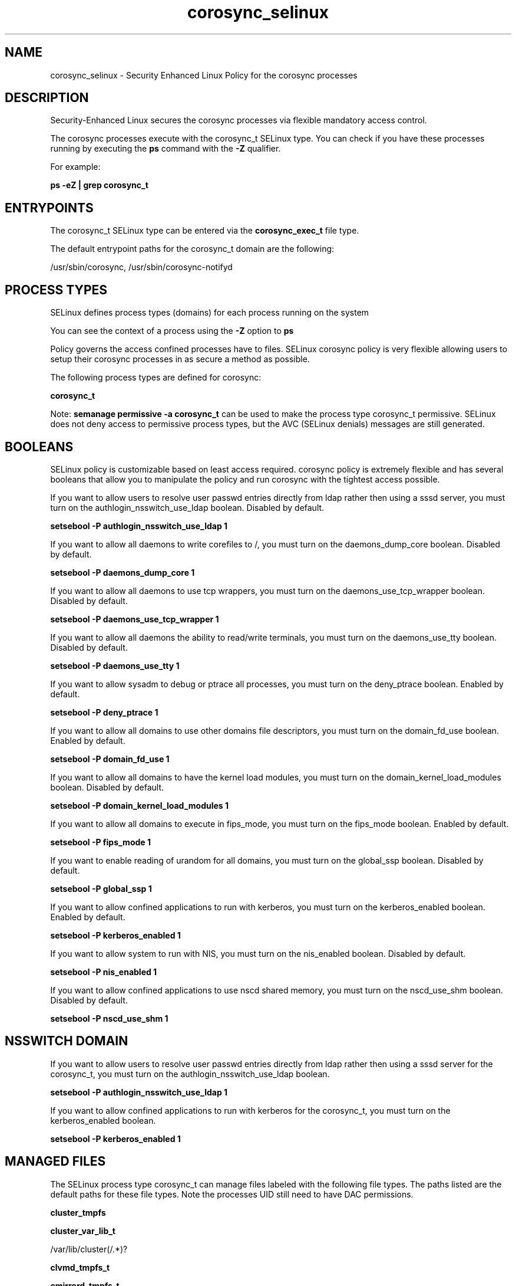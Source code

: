 .TH  "corosync_selinux"  "8"  "13-01-16" "corosync" "SELinux Policy documentation for corosync"
.SH "NAME"
corosync_selinux \- Security Enhanced Linux Policy for the corosync processes
.SH "DESCRIPTION"

Security-Enhanced Linux secures the corosync processes via flexible mandatory access control.

The corosync processes execute with the corosync_t SELinux type. You can check if you have these processes running by executing the \fBps\fP command with the \fB\-Z\fP qualifier.

For example:

.B ps -eZ | grep corosync_t


.SH "ENTRYPOINTS"

The corosync_t SELinux type can be entered via the \fBcorosync_exec_t\fP file type.

The default entrypoint paths for the corosync_t domain are the following:

/usr/sbin/corosync, /usr/sbin/corosync-notifyd
.SH PROCESS TYPES
SELinux defines process types (domains) for each process running on the system
.PP
You can see the context of a process using the \fB\-Z\fP option to \fBps\bP
.PP
Policy governs the access confined processes have to files.
SELinux corosync policy is very flexible allowing users to setup their corosync processes in as secure a method as possible.
.PP
The following process types are defined for corosync:

.EX
.B corosync_t
.EE
.PP
Note:
.B semanage permissive -a corosync_t
can be used to make the process type corosync_t permissive. SELinux does not deny access to permissive process types, but the AVC (SELinux denials) messages are still generated.

.SH BOOLEANS
SELinux policy is customizable based on least access required.  corosync policy is extremely flexible and has several booleans that allow you to manipulate the policy and run corosync with the tightest access possible.


.PP
If you want to allow users to resolve user passwd entries directly from ldap rather then using a sssd server, you must turn on the authlogin_nsswitch_use_ldap boolean. Disabled by default.

.EX
.B setsebool -P authlogin_nsswitch_use_ldap 1

.EE

.PP
If you want to allow all daemons to write corefiles to /, you must turn on the daemons_dump_core boolean. Disabled by default.

.EX
.B setsebool -P daemons_dump_core 1

.EE

.PP
If you want to allow all daemons to use tcp wrappers, you must turn on the daemons_use_tcp_wrapper boolean. Disabled by default.

.EX
.B setsebool -P daemons_use_tcp_wrapper 1

.EE

.PP
If you want to allow all daemons the ability to read/write terminals, you must turn on the daemons_use_tty boolean. Disabled by default.

.EX
.B setsebool -P daemons_use_tty 1

.EE

.PP
If you want to allow sysadm to debug or ptrace all processes, you must turn on the deny_ptrace boolean. Enabled by default.

.EX
.B setsebool -P deny_ptrace 1

.EE

.PP
If you want to allow all domains to use other domains file descriptors, you must turn on the domain_fd_use boolean. Enabled by default.

.EX
.B setsebool -P domain_fd_use 1

.EE

.PP
If you want to allow all domains to have the kernel load modules, you must turn on the domain_kernel_load_modules boolean. Disabled by default.

.EX
.B setsebool -P domain_kernel_load_modules 1

.EE

.PP
If you want to allow all domains to execute in fips_mode, you must turn on the fips_mode boolean. Enabled by default.

.EX
.B setsebool -P fips_mode 1

.EE

.PP
If you want to enable reading of urandom for all domains, you must turn on the global_ssp boolean. Disabled by default.

.EX
.B setsebool -P global_ssp 1

.EE

.PP
If you want to allow confined applications to run with kerberos, you must turn on the kerberos_enabled boolean. Enabled by default.

.EX
.B setsebool -P kerberos_enabled 1

.EE

.PP
If you want to allow system to run with NIS, you must turn on the nis_enabled boolean. Disabled by default.

.EX
.B setsebool -P nis_enabled 1

.EE

.PP
If you want to allow confined applications to use nscd shared memory, you must turn on the nscd_use_shm boolean. Disabled by default.

.EX
.B setsebool -P nscd_use_shm 1

.EE

.SH NSSWITCH DOMAIN

.PP
If you want to allow users to resolve user passwd entries directly from ldap rather then using a sssd server for the corosync_t, you must turn on the authlogin_nsswitch_use_ldap boolean.

.EX
.B setsebool -P authlogin_nsswitch_use_ldap 1
.EE

.PP
If you want to allow confined applications to run with kerberos for the corosync_t, you must turn on the kerberos_enabled boolean.

.EX
.B setsebool -P kerberos_enabled 1
.EE

.SH "MANAGED FILES"

The SELinux process type corosync_t can manage files labeled with the following file types.  The paths listed are the default paths for these file types.  Note the processes UID still need to have DAC permissions.

.br
.B cluster_tmpfs


.br
.B cluster_var_lib_t

	/var/lib/cluster(/.*)?
.br

.br
.B clvmd_tmpfs_t


.br
.B cmirrord_tmpfs_t


.br
.B corosync_tmp_t


.br
.B corosync_tmpfs_t


.br
.B corosync_var_lib_t

	/var/lib/corosync(/.*)?
.br

.br
.B corosync_var_run_t

	/var/run/cman_.*
.br
	/var/run/rsctmp(/.*)?
.br
	/var/run/corosync\.pid
.br

.br
.B initrc_state_t


.br
.B initrc_tmp_t


.br
.B qpidd_tmpfs_t


.br
.B root_t

	/
.br
	/initrd
.br

.br
.B tmpfs_t

	/dev/shm
.br
	/lib/udev/devices/shm
.br
	/usr/lib/udev/devices/shm
.br

.br
.B user_tmpfs_t

	/dev/shm/mono.*
.br
	/dev/shm/pulse-shm.*
.br

.br
.B var_lib_t

	/opt/(.*/)?var/lib(/.*)?
.br
	/var/lib(/.*)?
.br

.br
.B wdmd_tmpfs_t


.SH FILE CONTEXTS
SELinux requires files to have an extended attribute to define the file type.
.PP
You can see the context of a file using the \fB\-Z\fP option to \fBls\bP
.PP
Policy governs the access confined processes have to these files.
SELinux corosync policy is very flexible allowing users to setup their corosync processes in as secure a method as possible.
.PP

.PP
.B STANDARD FILE CONTEXT

SELinux defines the file context types for the corosync, if you wanted to
store files with these types in a diffent paths, you need to execute the semanage command to sepecify alternate labeling and then use restorecon to put the labels on disk.

.B semanage fcontext -a -t corosync_exec_t '/srv/corosync/content(/.*)?'
.br
.B restorecon -R -v /srv/mycorosync_content

Note: SELinux often uses regular expressions to specify labels that match multiple files.

.I The following file types are defined for corosync:


.EX
.PP
.B corosync_exec_t
.EE

- Set files with the corosync_exec_t type, if you want to transition an executable to the corosync_t domain.

.br
.TP 5
Paths:
/usr/sbin/corosync, /usr/sbin/corosync-notifyd

.EX
.PP
.B corosync_initrc_exec_t
.EE

- Set files with the corosync_initrc_exec_t type, if you want to transition an executable to the corosync_initrc_t domain.


.EX
.PP
.B corosync_tmp_t
.EE

- Set files with the corosync_tmp_t type, if you want to store corosync temporary files in the /tmp directories.


.EX
.PP
.B corosync_tmpfs_t
.EE

- Set files with the corosync_tmpfs_t type, if you want to store corosync files on a tmpfs file system.


.EX
.PP
.B corosync_unit_file_t
.EE

- Set files with the corosync_unit_file_t type, if you want to treat the files as corosync unit content.


.EX
.PP
.B corosync_var_lib_t
.EE

- Set files with the corosync_var_lib_t type, if you want to store the corosync files under the /var/lib directory.


.EX
.PP
.B corosync_var_log_t
.EE

- Set files with the corosync_var_log_t type, if you want to treat the data as corosync var log data, usually stored under the /var/log directory.


.EX
.PP
.B corosync_var_run_t
.EE

- Set files with the corosync_var_run_t type, if you want to store the corosync files under the /run or /var/run directory.

.br
.TP 5
Paths:
/var/run/cman_.*, /var/run/rsctmp(/.*)?, /var/run/corosync\.pid

.PP
Note: File context can be temporarily modified with the chcon command.  If you want to permanently change the file context you need to use the
.B semanage fcontext
command.  This will modify the SELinux labeling database.  You will need to use
.B restorecon
to apply the labels.

.SH "COMMANDS"
.B semanage fcontext
can also be used to manipulate default file context mappings.
.PP
.B semanage permissive
can also be used to manipulate whether or not a process type is permissive.
.PP
.B semanage module
can also be used to enable/disable/install/remove policy modules.

.B semanage boolean
can also be used to manipulate the booleans

.PP
.B system-config-selinux
is a GUI tool available to customize SELinux policy settings.

.SH AUTHOR
This manual page was auto-generated using
.B "sepolicy manpage"
by Dan Walsh.

.SH "SEE ALSO"
selinux(8), corosync(8), semanage(8), restorecon(8), chcon(1), sepolicy(8)
, setsebool(8)